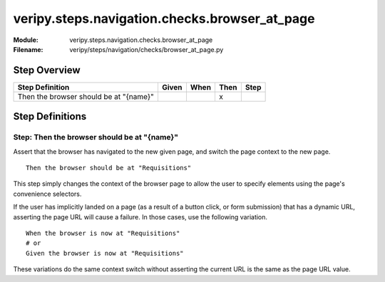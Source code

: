 .. _docid.steps.veripy.steps.navigation.checks.browser_at_page:
.. index:: veripy.steps.navigation.checks.browser_at_page

======================================================================
veripy.steps.navigation.checks.browser_at_page
======================================================================

:Module:   veripy.steps.navigation.checks.browser_at_page
:Filename: veripy/steps/navigation/checks/browser_at_page.py

Step Overview
=============


====================================== ===== ==== ==== ====
Step Definition                        Given When Then Step
====================================== ===== ==== ==== ====
Then the browser should be at "{name}"              x      
====================================== ===== ==== ==== ====

Step Definitions
================

.. index:: 
    single: Then step; Then the browser should be at "{name}"

.. _then the browser should be at "{name}":

**Step:** Then the browser should be at "{name}"
------------------------------------------------

Assert that the browser has navigated to the new given page, and switch
the page context to the new page.
::

    Then the browser should be at "Requisitions"

This step simply changes the context of the browser page to allow the user
to specify elements using the page's convenience selectors.

If the user has implicitly landed on a page (as a result of a button click,
or form submission) that has a dynamic URL, asserting the page URL will cause
a failure. In those cases, use the following variation.
::

    When the browser is now at "Requisitions"
    # or
    Given the browser is now at "Requisitions"

These variations do the same context switch without asserting the current URL
is the same as the page URL value.

